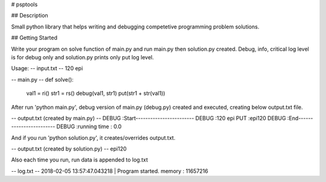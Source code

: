 # psptools

## Description

Small python library that helps writing and debugging competetive programming problem solutions.

## Getting Started

Write your program on solve function of main.py and run main.py then solution.py created. Debug, info, critical log level is for debug only and solution.py prints only put log level.


Usage:
-- input.txt --
120
epi

-- main.py --
def solve():
	val1 = ri()
	str1 = rs()
	debug(val1, str1)
	put(str1 + str(val1))

After run 'python main.py', debug version of main.py (debug.py) created and executed, creating below output.txt file.

-- output.txt (created by main.py) --
DEBUG   :Start------------------------
DEBUG   :120 epi
PUT     :epi120
DEBUG   :End------------------------
DEBUG   :running time : 0.0

And if you run 'python solution.py', it creates/overrides output.txt.

-- output.txt (created by solution.py) --
epi120

Also each time you run, run data is appended to log.txt

-- log.txt --
2018-02-05 13:57:47.043218 | Program started.
memory : 11657216

